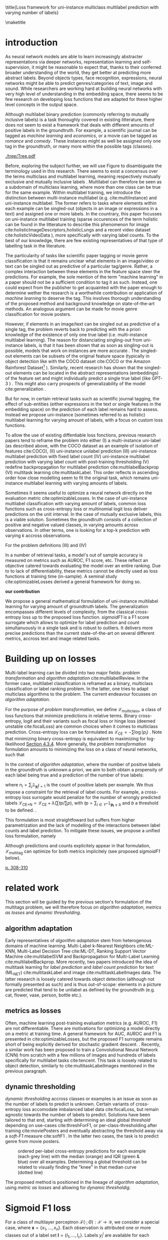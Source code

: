 #+LATEX:% https://sigir.org/sigir2021/checklist-to-strengthen-an-ir-paper/
#+LATEX:% Things that strengthen an IR paper: recommendations from the Program Chairs
#+LATEX:% Presentation
#+LATEX:% The paper’s motivation and the potential impact of the addressed problem are discussed.
#+LATEX:% The paper’s original contributions (i.e. the delta over prior art) are clearly stated.
#+LATEX:% The paper’s claims are properly scoped and supported.
#+LATEX:% The paper clearly describes what was done and what was not.
#+LATEX:% The choices made in each step of the research are justified (the why’s).
#+LATEX:% The results are presented effectively in appropriate format.
#+LATEX:% Good discussion accompanies the results.
#+LATEX:% Experimentation (if applicable)
#+LATEX:% The experimental design and its scale are appropriate.
#+LATEX:% In comparative studies, appropriate baselines are used.
#+LATEX:% The experimental results are reliable and generalizable.
#+LATEX:% The evaluation methods employed are in line with the research questions.
#+LATEX:% Statistical analysis is performed and reported appropriately.
#+LATEX:% Sufficient details (with data and code where appropriate) are provided to help other researchers assess and reproduce the experiments.


#+OPTIONS: toc:nil 

#+LATEX:% bibliographystyle:apa

#+LATEX:% #+LATEX_HEADER: \documentclass[sigconf,natbib,screen=true,review=true,anonymous]{acmart}

#+LATEX_CLASS: acmart
#+LATEX_CLASS_OPTIONS: [sigconf,natbib,screen=true,review=true,anonymous]

#+LATEX_HEADER: % We'll get the submission number fro the submission system
#+LATEX_HEADER: \acmSubmissionID{xx}

#+LATEX_HEADER: \input{packages}
#+LATEX_HEADER: \input{definitions}
#+LATEX_HEADER: \input{authors}
#+LATEX_HEADER: \input{meta}


#+LATEX:% #+LATEX_HEADER: \usepackage{aistats2018}
#+LATEX:% #+LATEX_HEADER: \usepackage{natbib}

#+LATEX:% #+Latex_header: \usepackage{hyperref}
#+Latex_header: \usepackage{xcolor}
#+Latex_header: \newcommand\todo[1]{\textcolor{red}{TODO : #1}}
#+Latex_header: \newcommand\doubt[1]{\textcolor{orange}{DOUBT : #1}}
#+Latex_header: % \newcommand\todo[1]{} % uncomment to hide comments
#+Latex_header: % \newcommand\doubt[1]{} % uncomment to hide comments

#+LATEX:% #+Latex_header: \usepackage{mathtools}  % amsmath with extensions
#+LATEX:% #+Latex_header: \usepackage{amsfonts}  % (otherwise \mathbb does nothing)
#+Latex_header: \usepackage{amsmath}
#+LATEX:% #+Latex_header: \usepackage{amssymb}
#+Latex_header: \usepackage{dsfont}

#+LATEX_HEADER: \usepackage{color}
#+MACRO: color @@latex:{\color{$1}@@$2@@latex:}@@

#+LATEX:% highlight sections
#+LATEX:% https://latex.org/forum/viewtopic.php?t=27521

#+LATEX:% #+LATEX_HEADER: \usepackage{xcolor}                                     
#+LATEX:% #+LATEX_HEADER: \usepackage[explicit]{titlesec}                         
#+LATEX:% #+LATEX_HEADER: \definecolor{Blue}{rgb}{0,0,0.8}                        
#+LATEX:% #+LATEX_HEADER:                                                         
#+LATEX:% #+LATEX_HEADER: \titleformat{\subsection}                                  
#+LATEX:% #+LATEX_HEADER:    {\normalfont\large\bfseries\color{Blue}}% format     
#+LATEX:% #+LATEX_HEADER:    {}% label                                            
#+LATEX:% #+LATEX_HEADER:    {0pt}% sep                                           
#+LATEX:% #+LATEX_HEADER:    {\titlerule\newline\llap{\thetitle. }#1}% before code
#+LATEX:% #+LATEX_HEADER:    [{\titlerule[0.4pt]}]% after code                    
#+LATEX:% #+LATEX_HEADER:                                                         
#+LATEX:% #+LATEX_HEADER: \titlespacing{\subsection}                                 
#+LATEX:% #+LATEX_HEADER:    {25pt}% left                                          
#+LATEX:% #+LATEX_HEADER:    {0pt}% before sep                                    
#+LATEX:% #+LATEX_HEADER:    {\baselineskip}% after sep                           


\title{Loss framework for uni-instance multiclass multilabel prediction with varying number of labels}


#+LATEX:% #+BEGIN_LATEX latex
#+LATEX:% \twocolumn[

#+LATEX:% \aistatstitle{Top-\( \kappa \) : top k multilabel prediction with varying k}

#+LATEX:% \aistatstitle{DynaMu Loss : a loss framework for multilabel prediction with varying number of groundtruth labels}
#+LATEX:% # a framework for multilabel prediction with varying amount of labels [Varying Label Amounts Prediction] or top k with varying k

#+LATEX:% \aistatsauthor{ Author 1 \And Author 2 \And  Author 3 }

#+LATEX:% \aistatsaddress{ Institution 1 \And  Institution 2 \And Institution 3 } ]
#+LATEX:% #+END_LATEX

\begin{abstract}
Multilabel classification is a common task in text, image or video (scene) prediction.
\end{abstract}


\keywords{Keyword; Keyword; Keyword}

\maketitle

\acresetall

* introduction

As neural network models are able to learn increasingly abstracter representations via deeper networks, representation learning and self-supervision, it might be reasonable to expect that, thanks to their conferred broader understanding of the world, they get better at predicting more abstract labels. Beyond objects types, face recognition, expressions, neural networks might be able to predict genres/categories \todo{other things as well?} of text, image and sound. While researchers are working hard at building neural networks with very high level of understanding in the embedding space, there seems to be few research on developing loss functions that are adapted for these higher level concepts in the output space.

Although multilabel binary prediction (commonly referring to mutually inclusive labels) is a task thoroughly covered in existing litterature, there does not seem to exist a framework that deals with different amounts of positive labels in the groundtruth. For example, a scientific journal can be tagged as /machine learning/ and /economics/, or a movie can be tagged as /romance/ and /comedy/. These instances might as well be assigned only one tag in the groundtruth, or many more within the possible tags (classes).

#+CAPTION: "multiclass" nomenclature
#+NAME:   fig:tree
[[./tree/Tree.pdf]]

Before, exploring the subject further, we will use Figure \ref{fig:tree} to disambiguate the terminology used in this research. There seems to exist a concensus over the terms multiclass and multilabel learning, meaning respectively mutually exclusive and mutually inclusive labels \todo{source}. Multilabel can therefore be seen as a subdomain of multiclass learning, where more than one class can be true for the same example. Within multilabel training, we introduce the distinction between multi-instance multilabel (e.g. cite:multiInstance) and uni-instance multilabel. The former refers to tasks where elements within each example can be singled-out (objects in an image or expressions in a text) and assigned one or more labels. In the countrary, this paper focusses on uni-instance multilabel training (sparse occurences of the term holistic can be found in the litterature to describe this phenomenon for image cite:holisticImageDescriptors,holisticLungs and a recent video dataset cite:holisticVideoData \todo{read these}), more specifically with varying label counts. To the best of our knowledge, there are few existing representatives of that type of labelling task in the literature. \todo{cite more milestone examples for each category.} \todo{delta with hierarchical label learning}

The particularity of tasks like scientific paper tagging or movie genre classification is that it remains unclear what elements in an image/video or text can be singled out as predictive of a particular tag/genre. Rather, a complex interaction between these elements in the feature space steer the predictions. For example, the sole mention of the term "machine learning" in a paper should not be a sufficient condition to tag it as such. Instead, one could expect from the publisher to get acquainted with the paper enough to determine wether the research is a worthwhile contribution or application of /machine learning/ to deserve the tag. This involves thorough understanding of the proposed method and background knowledge on state-of-the-art methods. An analogous argument can be made for movie genre classification for movie posters.

However, if elements in an image/text can be singled out as predictive of a single tag, the problem reverts back to predicting with the a priori knowledge of the existence of only one true label (i.e. multi-instance multilabel learning).  The reason for distanciating singling-out from uni-instance labels, is that it has been shown that as soon as singling-out is possible, models that work on instances are more accurate \todo{rewrite this paragraph and sources}. The singled-out elements can be subsets of the original feature space (typically in object detection like with the COCO dataset  cite:COCO or the Amazon Rainforest Dataset\footnote{Available at https://www.kaggle.com/c/planet-understanding-the-amazon-from-space} \todo{others}). Similarly, recent research has shown that the singled-out elements can be located in the abstract representations (embeddings) of the feature set and might individually predict a single true label (like GPT-3 \todo{source}) \todo{more examples}. This might also carry prospects of generalizability of the model cite:generalization \todo{elaborate}. 

But for now, in certain retrieval tasks such as scientific journal tagging, the effect of sub-entities (either expressions in the text or single features in the embedding space) on the prediction of each label remains hard to assess. Instead we propose uni-instance (sometimes referred to as holistic) multilabel learning for varying amount of labels, with a focus on custom loss functions.

To allow the use of existing diffentiable loss fonctions, previous research papers tend to reframe the problem into either (I) a multi-instance uni-label (as described above, with the COCO dataset as an example of isolation of features cite:COCO), (II) uni-instance unilabel prediction (III) uni-instance multilabel prediction with fixed label count (IV) uni-instance multilabel prediction with varying label count with post-training thresholding (V) redefine backpropagation for multilabel prediction cite:multilabelBackprop (VI) multitask learning cite:multitaskLabel. This order reflects in ascending order how close modelling seem to fit the original task, which remains uni-instance multilabel learning with varying amounts of labels. \todo{group them}

Sometimes it seems useful to optimize a neural network directly on the evaluation metric cite:optimizableLosses. In the case of uni-instance multilabel classification with varying amount of labels, common loss functions such as cross-entropy loss or multinomial logit loss deliver predictions on the unit interval. In the case of mutually exclusive labels, this is a viable solution. Sometimes the groundtruth consists of a collection of positive and negative valued classes, in varying amounts across observations. In other terms, one is  looking for a top-k prediction with varying $k$ accross observations.



For the problem definitions (III) and (IV)


In a number of retrieval tasks, a model's out of sample accuracy is measured on metrics such as AUROC, F1 score, etc. These reflect an objective catered towards evaluating the model over an entire ranking. Due to to lack of differentiability, these metrics cannot be directly used as loss functions at training time (in-sample). A seminal study cite:optimizableLosses derived a general framework for doing so. 

**our contribution**

 We propose a general mathematical formulation of uni-instance multilabel learning for varying amount of groundtruth labels. The generalization encompasses different levels of complexity, from the classical cross-entropy loss up to the proposed loss function. /sigmoidF1/ is a F1 score surrogate which allows to optimize for label prediction and count simultanuously in a single task and is robust to outliers. It delivers more precise predictions than the current state-of-the-art on several different metrics, accross text and image related tasks.

* Building up on losses

Multi-label learning can be divided into two major fields: /problem transformation/ and /algorithm adaptation/ cite:multilabelReview. In the former case, multilabel classification is reframed as a binary, multiclass classification or label ranking problem. In the latter, one tries to adapt multiclass algorithms to the problem. The current endeavour focusses on /algorithm adaptation/.


For the purpose of /problem transformation/, we define $\mathcal{L}_{\text {multiclass}}$, a class of loss functions that minimize predictions in relative terms. Binary cross-entropy, logit and their variants such as focal loss or hinge loss (deemed unstable cite:focalLoss) are common choices when it comes to multiclass prediction. Cross-entropy loss can be formulated as $\mathcal{L}_{\text {CE}}=-\sum \log \left(p_{i}\right)$ . Note that minimizing binary cross-entropy is equivalent to maximizing for log-likelihood [[cite:Bishop][Section 4.3.4]]. More generally, the /problem transformation/ formulation amounts to minimizing the loss on a class of neural networks, such that

\begin{equation}
\underset{\mathcal{L}_{\text {multiclass}}} {\min} \mathcal{F}\left(\cdot ; \Theta; \mathcal{L}_{\text {multiclass}} (\mathbf{y}, \hat{\mathbf{y}}) \right),
\end{equation}

In the context of /algorithm adaptation/, where the number of positive labels in the groundtruth is unknown a priori, we aim to both obtain a propensity of each label being true and a prediction of the number of true labels: 

\begin{equation}
\underset{\mathcal{L}_{\text {multiclass}}, \mathcal{L}_{\text {count}}} {\min} \mathcal{F}\left(\cdot ; \Theta; \mathcal{L}_{\text {multiclass}} (\mathbf{y}, \hat{\mathbf{y}}) + \lambda \mathcal{L}_{\text {count}} (\mathbf{n}, \hat{\mathbf{n}})\right),
\end{equation}

where $n_i = \sum_j \mathds{1}_{\mathbf{y_i^j} = 1}$ is the count of positive labels per example. We thus impose a constraint for the retrieval of label counts. For example, a cross-entropy loss surrogate would penalize for the number of wrongly predicted labels $\mathcal{L}_{\text {CE+N}}= \mathcal{L}_{\text {CE}} + \lambda (\sum tp / \sum p)$, with $t p=\sum_{i \in Y^{+}} \mathds{1}_{\mathbf{p_i} \geq b}$ and $b$ a threshold to be defined. \todo{tencent loss}.

This formulation is most straightfoward but suffers from higher parametrization and the lack of modelling of the interactions between label counts and label prediction. To mitigate these issues, we propose a unified loss formulation, namely

\begin{equation}
\underset{\mathcal{L}_{\text {multitag}}} {\min} \mathcal{F}\left(\cdot ; \Theta; \mathcal{L}_{\text {multitag}} (\mathbf{y}, \hat{\mathbf{y}}, \mathbf{n}, \hat{\mathbf{n}}) \right),
\end{equation}

Although predictions and counts explicitely appear in that formulation, $\mathcal{L}_{\text {multitag}}$ can optimize for both metrics implicitely (see proposed /sigmoidF1/ below).


  # \begin{array}{l}\qquad \mathcal{L}_{\text {CE}}=-\frac{1}{N}\left[\sum_{j=1}^{N}\left[t_{j} \log \left(p_{j}\right)+\left(1-t_{j}\right) \log \left(1-p_{j}\right)\right]\right] \\ \text { for } N \text { data points where } t_{i} \text { is the truth value taking a value } 0 \text { or } \\ 1 \text { and } p_{i} \text { is the Softmax probability for the } i^{t h} \text { data point. }\end{array}

  # Alternatively, one coulf use F1 score

  # \begin{equation}
  # \mathcal{L}_{\text {F1+N}} = \frac{\operatorname{tp}}{\mathrm{tp}+\frac{1}{2}(\mathrm{fp}+\mathrm{fn})}
  # \end{equation}

  # with $tp = max(\tau, \mathbf{p})$ and \tau a threshold defined in the function.

\todo{look at YOU ONLY TRAIN ONCE: LOSS-CONDITIONAL TRAINING OF DEEP NETWORKS}

\todo{cite stat learning}   [[cite:statLearning][p. 308-310]]


#+LATEX:% * our contribution

#+LATEX:% In order to verify our hypotheses, we use multilabel examples, where it is arguably hard to distinguish which elements is predictive of the label. For example, movie posters where the whole context is important and not just facial expressions, title font.

* related work

\todo{look at [[https://www.sciencedirect.com/topics/computer-science/extractive-summarization][extractive summarization]]}

This section will be guided by the previous section's formulation of the multitags problem, we will therefore focus on /algorithm adaptation/, /metrics as losses/ and /dynamic thresholding/.

** algorithm adaptation

Early representatives of /algorithm adaptation/ stem from heterogenous domains of machine learning. Multi-Label k-Nearest Neighbors cite:ML-KNN, Multi-Label Decision Tree cite:ML-DT, Ranking Support Vector Machine cite:multilabelSVM and Backpropagation for Multi-Label Learning cite:multilabelBackprop. More recently, two papers introduced the idea of multitask learning for /label prediction/ and /label count prediction/ for text (ML_NET) cite:multitaskLabel and image cite:multitaskLabelImages data. The latter research is loosely catered towards object detection (although not formally presented as such) and is thus out-of-scope: elements in a picture are predicted that tend to be unilabel as defined by the groundtruth (e.g. cat, flower, vase, person, bottle etc.).

** metrics as losses

Often, machine learning post-training evaluation metrics (e.g. AUROC, F1) are not differentiable. There are motivations \todo{which motivations} for optimizing a model directly on a metric at training time. A general framework for AUC, AUROC and F1 is presented in cite:optimizableLosses, but the proposed F1 surrogate remains short of being explicitly derived for stochastic gradient descent. \todo{check again with the authors if I can't get inspired from their work}. Recently, a similar work has been proposed to train a Convolutional Neural Network (CNN) from scratch with a few millions of images and hundreds of labels specifically for multilabel tasks cite:tencent. This task is loosely related to object detection, similarly to cite:multitaskLabelImages mentioned in the previous paragraph.


#+LATEX:% in reformulating loss functions to accomodate sparsity in the data, to optimize directly for the metric at hand or to do thresholding posthoc (see movie posters).

** dynamic thresholding

/dynamic thresholding/ accross classes or examples is an issue as soon as the number of labels to predict is unknown. Certain variants of cross-entropy loss accomodate imbalanced label data  cite:focalLoss, but remain agnostic towards the number of labels to predict. Solutions have been tailored to that end, starting with determining an ideal global /threshold/ depending on use-cases cite:threshForF1, or per-class-thresholding after training cite:moviePosters and eventually abstracting the threshold away via a /soft-F1/ measure cite:softF1 \todo{say more about this method}. In the latter two cases, the task is to predict genre from movie posters.

#+CAPTION: ordered per-label cross-entropy predictions for each example (each grey line) with the median (orange) and IQR (green & blue) over all examples. Determining a global threshold can be related to visually finding the "knee" in that median curve (dotted line)
#+NAME:   fig:knee
[[./images/knee.png]]

\todo{nicer plot on another dataset (this is from RTL)}

The proposed method is positioned in the lineage of /algorithm adaptation/, using /metric as losses/ and allowing for /dynamic thresholdig/. 

#+LATEX:% We propose a dynamic thresholding mechanism auto-tuned at training time.


#+LATEX:% ** weak labels
#+LATEX:% (unsure the labels are correct)

#+LATEX:% - https://people.cs.pitt.edu/~kovashka/ye_zhang_kovashka_iccv2019_cap2det.pdf
  

#+LATEX:% ** implementations

#+LATEX:% *** movies

#+LATEX:%  [[https://www.analyticsvidhya.com/blog/2019/04/build-first-multi-label-image-classification-model-python/][movie posters with classes]]. 

#+LATEX:%  They have movie titles in them

#+LATEX:% *** pretrained resnet on multilabel

#+LATEX:%  https://github.com/Tencent/tencent-ml-images

#+LATEX:% What happens when using a Resnet pretrained on multilabels

#+LATEX:% *** soft F1 score loss

#+LATEX:%  https://github.com/ashrefm/multi-label-soft-f1

#+LATEX:% https://www.analyticsvidhya.com/blog/2019/04/build-first-multi-label-image-classification-model-python/



#+LATEX:% /Optimizing directly for macro F1: By introducing the macro soft-F1 loss, we could train the model to directly increase the metric we care about: the macro F1-score @ threshold 0.5. We could clearly observe the alignment during training and evaluation on successive epochs. When using this loss, we do not have to tune the decision threshold any more. Imagine a multi-label classification system with hundreds of labels, how unstable the system will be if we have to continuously update the optimal threshold for each label. The macro soft-F1 loss comes to the rescue. By using it, we can keep all thresholds fixed at 0.5 and still get an optimal performance from the training process./

* Sigmoid F1 loss

For a class of multilayer perceptron $\mathcal{F}(\cdot ; \Theta): \mathcal{X} \rightarrow \mathcal{Y}$, we consider a special case, where $\mathbf{x} = \{x_1, ..., x_n\}$. Each observation is attributed one or more classes out of a label set $\mathbf{l} = \{l_1, ..., l_c\}$. Labels $y_{i}^{j}$ are available for each observation $i$ and class $j$. 

For each observation $i$, label class probabilities can be defined based on predictions as

\todo{check this formula}

\begin{equation}
\mathbf{p}_{i}=\left\{\begin{array}{ll}\hat{\mathbf{y}} & \text { if } y=1 \\ 1-\hat{\mathbf{y}} & \text { otherwise }\end{array}\right.
\end{equation}

Let $tp$ and $fp$ be number of true and false positives respectively. It is necessary to define a bound $b$, at which a prediction is dichotomized:

\begin{equation}
\label{eq:conf}
 t p=\sum_{i \in Y^{+}} \mathds{1}_{\mathbf{p_i} \geq b} \quad f p=\sum_{i \in Y^{-}} \mathds{1}_{\mathbf{p_i} \geq b} \quad fn = \sum_{i \in Y^{+}} \mathds{1}_{\mathbf{p_i} < b}
\end{equation}

$\mathds{1}_{\mathbf{p_i} \geq b}$, $\mathds{1}_{\mathbf{p_i} < b}$ are thus the count of positive and negative predictions at threshold $b$, 

 We also define precision and recall

 \begin{equation}
 \begin{aligned} P &=\frac{t p}{t p+f p} \\ R &=\frac{t p}{t p+f n}=\frac{t p}{\left|Y^{+}\right|} \end{aligned}
 \end{equation}

 We can then define $F_\beta$, which can be expressed as the effectiveness of retrieval with respect to a user who attaches $\beta$ times as much importance to recall than precision cite:informationRetrieval.

\doubt{maybe ignore $F_\beta$ and only mention $F_1$}

 \begin{equation}
 F_{\beta}=\left(1+\beta^{2}\right) \frac{P \cdot R}{\beta^{2} P+R}
 \end{equation}

Or equivalently:

\begin{equation}
\begin{aligned} F_{\beta} &=\left(1+\beta^{2}\right) \frac{t p}{\left(1+\beta^{2}\right) t p+\beta^{2} f n+f p} \\ &=\left(1+\beta^{2}\right) \frac{t p}{\beta^{2}|Y+|+t p+f p} \end{aligned}
\end{equation}

Given the presence of the step indicator function $\sum \mathds{1}_{\mathbf{p_i} \geq b}$, $F_\beta$ is not differentiable for gradient based methods. One way of surpassing that problem is to use a smooth surrogate.

** soft F1 score

It is possible define a /soft F1/ score cite:softF1 \doubt{can we cite a Medium post?} with smooth confusion matrix entries (i.e. $tp$, $fp$ and $fn$ are not natural numbers anymore):

$$
\overline{tp}=\sum \hat{\mathbf{y}} \odot \mathbf{y} \quad \overline{fp} = \sum \hat{\mathbf{y}} \odot (\mathbf{1}- \mathbf{y}) \quad \overline{fn} = \sum (\mathbf{1} - \hat{\mathbf{y}}) \odot \mathbf{y}
$$

\begin{equation}
\mathcal{L}_{\text {softF1}}= \frac{\overline{tp}}{2 \overline{tp}+ \overline{fn}+ \overline{fp}}
\end{equation}

$tp$, $fp$ and $fn$ are now replaced by rough surrogates, this method has the advantage of 

#+LATEX:% /softF1/ is 
#+LATEX:% $$\mathcal{L}_{\text {Pred}}=\sum_{i, j}\left(\mathbf{y}_{i j}-\hat{\mathbf{y}}_{i j}\right)^{2}$$

** sigmoidF1 score

We define /sigmoidF1/, inspired by the /Maximum F1-score criterion/ for automatic mispronounciation detection cite:sigmoid. Whereas a sigmoid function $S(u)$

\begin{equation}
S(u; \beta, \eta)=\frac{1}{1+\exp (-\beta (u + \eta))},
\end{equation}

with $\beta$ and $\eta$ tunable parameters for slope and offset respectively. Higher $\beta$ results in steeper slope at the center of the sigmoid and thus more stringent thresholding. At its extreme, $lim_{\beta\to\infty} S(u; \beta, \eta)$ corresponds to the step function used in Equation \ref{eq:conf}. with $S(u)$, the confusion matrix entries then become

$$
\widetilde{tp}=\sum S(\hat{\mathbf{y}}) \odot \mathbf{y} \quad\widetilde{fp}= \sum S(\hat{\mathbf{y}}) \odot (\mathbf{1} - \mathbf{y}) \quad \widetilde{f n}= \sum (\mathbf{1} - S(\hat{\mathbf{y}})) \odot \mathbf{y}
$$

And thus

\begin{equation}
\mathcal{L}_{\text {softF1}}= \frac{\widetilde{tp}}{2 \widetilde{tp}+ \widetilde{fn}+ \widetilde{fp}}
\end{equation}

\doubt{mention smooth hinge loss} cite:smoothHinge

For /sigmoidF1/ $\beta$ and $\eta$ are tuned globally as hyperparameters. /SAdF1/ (Sigmoid Adaptive F1), is an alternative where $\beta$ is first set to a relatively low value and increased after each epoch. This way, a loose threshold first allows Stochastic Gradient Descent (SGD) to broadly scan the parameter space accross several local minima, before narrowing parameter search down to a promissing region (similarily to adaptive learning rates).

/SBayesF1/ (sigmoid Bayes F1) replaces point estimates for $\beta$ and $\eta$ with posterior distribution estimates. 

\begin{equation}
S(u_i) = \frac{1}{1+\exp (-\beta_i (u_i + \eta_i))}
\end{equation}

#+LATEX:% $$ \beta_i \tilde \mathcal{N} (0, \sigma^{2}_{\beta}) $$

#+LATEX:% $$ \eta_i \tilde \mathcal{N} (0, \sigma^{2}_{\eta}) $$

$\beta_i$ and $\eta_i$ are estimated with MCMC at training time of the neural network. They are therefore implicitely allowed to vary across examples.

\todo{try SadF1 and SBayesF1 in practice}


** Robustness


Similarily to the focal loss cite:focalLoss, sigmoidF1 loss deals with class imbalance, robustness to outliers.

\todo{statistical robustness assessment}



** Evaluation Metrics

The metrics described below are a result of a survey of different common practices for measuring accuracy of multilabel prediction. When true positives and false positives are used, recall that $t p=\sum_{i \in Y^{+}} \mathds{1}_{\mathbf{p_i} \geq b}$ and $f p=\sum_{i \in Y^{-}} \mathds{1}_{\mathbf{p_i} \geq b}$, and thus a threshold $b$ must be set. When $b = 0.5$, as is commonly done [SOURCE HERE], a risk remains that a lot of examples remain without predictions.

Extending $F_1$ to multi-class binary classification amounts to deciding wether to un/pool classes.
In a first pooled iteration, micro $F_1$ [SOURCE HERE] equates to creating a single 2x2 confusion matrix for all classes:
$$F_1^{micro} = \frac{\sum tp_c}{2 \sum tp_c + \sum fn_c + \sum fp_c} \quad for \quad c \in C$$

Macro $F_1$ cite:threshForF1 amounts to creating one confusion matrix per class:

$$F_1^{macro} = \frac{1}{c} \sum_{j=1}^c F_1$$

\doubt{Do we need to justify optimizing for an F1 surrogate at training time and to then use F1 itself as a metric?}
#+LATEX:% $$F_1^{macro} = \frac{\sum tp_c}{2 \sum tp_c + \sum fn_c + \sum fp_c} \quad for \quad c \in C$$

Weighted macro $F_1$ \todo{find source} is similar but includes weighing to account for class imbalance, i.e. weighing each class by the number of groundtruth positives.

$$F_1^{weighted} = \frac{1}{c} \sum_{j=1}^c n_j F_1 \quad where \quad n_j = \sum_i \mathds{1}_{\mathbf{y_i^j} = 1}$$

#+LATEX:% $$F_1^{weighted} = \frac{\sum tp_c}{2 \sum tp_c + \sum fn_c + \sum fp_c} \quad for \quad c \in C$$

Accuracy is the overall fraction of correctly predicted labels cite:threshForF1:

$$
A c c=\frac{t p+t n}{t p+t n+f p+f n}
$$

#+LATEX:% - 'samples':
#+LATEX:% Calculate metrics for each instance, and find their average (only meaningful for multilabel classification where this differs from accuracy_score).

#+LATEX:% $$F_1^{micro} = \frac{\sum tp_c}{2 \sum tp_c + \sum fn_c + \sum fp_c} \quad for \quad c \in C$$


** TODO compare to  cite:lossComp
  :PROPERTIES:  
  :UNNUMBERED: t  
  :END: 

 \clearpage

* datasets

sigmoidF1 is tested across different modalities, namely image, video, sound and text, with a focus on text: the most comparable research was on text data.

#+LATEX:% \doubt{optional paragraph}
#+LATEX:% In light of the problem definition leading to the sigmoidF1 framework in the introduction and in order to clearly delimit the proposed method, following are a few datasets that are not suitable for the task.


Among the three datasets used for benchmarking ML-NET cite:multitaskLabel, a cancer hallmark dataset is of multi-instance multilabel nature cite:cancerHallmarks \footnote{Available at https://www.cl.cam.ac.uk/&sim;sb895/HoC.html}: the research clearly describe a process of annotating several expressions within paper abstracts. The remaining two datasets for chemical exposure cite:chemExposure \footnote{Available at https://figshare.com/articles/Corpus_and_Software/4668229} and diagnosis codes assigment cite:diagnosisCode \footnote{Available at https://physionet.org/works/ICD9CodingofDischargeSummaries}, seem to fit to the entity wide multilabel definition but have a strong hierarchical nature. Although slightly out-of-scope, the three datasets above will be used for benchmarking, since they were used to test ML-NET, which is the state-of-the-art in /algorithm adaptation/ for text to the best of our knowledge.

For a broader scope in learning for text data, we also use the newly created /Arxiv dataset/ \footnote{Available at https://www.kaggle.com/Cornell-University/arxiv} with data on abstracts of 1.7 million open source articles and their categories (suitably mutually inclusive and of varying count per example).

In the vision domain, a dataset of movie posters \footnote{Labels available at https://tinyurl.com/y7ydyedu and prescraped images from IMDB at https://tinyurl.com/y7lfpvlx} and their genre is used. Similarly, labels are mutually inclusive and of varying count per example. It is arguable that is hard to single out elements in the image of a poster that define the genre of a movie. Rather it might be a combination of the title font, the background image, the presence of actors and specific objects such as cars, weapons etc. 




\todo{I removed all jpg's that are empty in the prescraped data. I could try to scrape the posters myself to see if I get more}

Another recently created dataset was made available for /Large Scale Holistic Video Understanding/ cite:holisticVideoData \footnote{Available at https://github.com/holistic-video-understanding/HVU-Dataset}, as defined in the introduction.

#+LATEX:% Cancer can be described according to its complexity with different principles, named hallmarks cite:cancerHallmarks. A corpus of 1580 PubMed abstracts are manually annotated for 10 hallmarks. This is a multi-instance labelling task and will therefore not be used here.

#+LATEX:% [[./images/cancerHallmarksAnnotation.jpg]]

#+LATEX:% - Multilabel classification for text cite:toxicComments

#+LATEX:% - Scenery dataset for images cite:dataScenery.

\todo{this is an ambitious number of datasets. Add longer description of each dataset, depending on which ones I keep: sample size, number of classes etc. see utils here: https://github.com/ashrefm/multi-label-soft-f1}

\doubt{cite Kaggle datasets formally instead of using links: https://www.kaggle.com/data/46091}

\doubt{add a music genre classification dataset, for which Vincent Koops at RTL could help train}

\newpage

* Experimental Results

varying b in the sigmoid function as if it is an adaptive learning rate \todo{actually try it out}.

one b per class

if we consider $b$ and $c$ to be probabilistic, we can then use tensorflow probability to assess their distribution

the batch size has to be relatively large (i.c. 256), in order for meaningful F1 surrogates to be calculated.



*movie posters (CNN)*

\begin{array}{cccccc}\hline Loss  & \rotatebox[origin=c]{270}{macroF @ 0.5} & \rotatebox[origin=c]{270}{microF1 @ 0.5} & \rotatebox[origin=c]{270}{weightedF1 @ 0.5} & \rotatebox[origin=c]{270}{Precision @ 0.5} & \rotatebox[origin=c]{270}{Recall @ 0.5}\\ 
\hline \mathcal{L}_{\text {CE}} & 0.057 & 0.200 & 0.159 & 0.106 & 0.106 \\ 
\mathcal{L}_{\text {FL}} & 0.055 & 0.192 & 0.154 & 0.115 & 0.115 \\
\mathcal{L}_{\text {CE+N}} & 0 & 0 & 0 & 0 & 0 \\
\mathcal{L}_{\text {CE+T}} & 0 & 0 & 0 & 0 & 0 \\
\mathcal{L}_{\text {macroSoftF1}} & 0.132 & 0.323 & 0.280 & 0.105 & 0.105 \\
\mathcal{L}_{\text {sigmoidF1}} & \mathbf{0.117} & \mathbf{0.240} & \mathbf{0.263} & \mathbf{0.103} & \mathbf{0.103} \\
\hline\end{array}

*Arxiv (distillBERT)*

\begin{array}{ccccc}\hline \text { Metric } & \mathcal{L}_{\text {CE}} & \mathcal{L}_{\text {FL}} & \mathcal{L}_{\text {CE+N}} & \mathcal{L}_{\text {CE+T}} \\ 
\hline P(\%) & 0 & 0 & 0 & 0 \\ 
R(\%) & 0 & 0 & 0 & 0 \\
F_{1}(\%) & 0 & 0 & 0 & \mathbf{0} \\
\hline\end{array}


*Cancer hallmark (distillBERT)*

\begin{array}{ccccc}\hline \text { Metric } & \mathcal{L}_{\text {CE}} & \mathcal{L}_{\text {FL}} & \mathcal{L}_{\text {CE+N}} & \mathcal{L}_{\text {CE+T}} \\ 
\hline P(\%) & 0 & 0 & 0 & 0 \\ 
R(\%) & 0 & 0 & 0 & 0 \\
F_{1}(\%) & 0 & 0 & 0 & \mathbf{0} \\
\hline\end{array}

*Chemical exposure (distillBERT)*

\begin{array}{ccccc}\hline \text { Metric } & \mathcal{L}_{\text {CE}} & \mathcal{L}_{\text {FL}} & \mathcal{L}_{\text {CE+N}} & \mathcal{L}_{\text {CE+T}} \\ 
\hline P(\%) & 0 & 0 & 0 & 0 \\ 
R(\%) & 0 & 0 & 0 & 0 \\
F_{1}(\%) & 0 & 0 & 0 & \mathbf{0} \\
\hline\end{array}

*Chemical exposure (distillBERT)*

\begin{array}{ccccc}\hline \text { Metric } & \mathcal{L}_{\text {CE}} & \mathcal{L}_{\text {FL}} & \mathcal{L}_{\text {CE+N}} & \mathcal{L}_{\text {CE+T}} \\ 
\hline P(\%) & 0 & 0 & 0 & 0 \\ 
R(\%) & 0 & 0 & 0 & 0 \\
F_{1}(\%) & 0 & 0 & 0 & \mathbf{0} \\
\hline\end{array}

*simulated data*

\begin{array}{ccccc}\hline \text { Metric } & \mathcal{L}_{\text {CE}} & \mathcal{L}_{\text {FL}} & \mathcal{L}_{\text {CE+N}} & \mathcal{L}_{\text {CE+T}} \\ 
\hline P(\%) & 0 & 0 & 0 & 0 \\ 
R(\%) & 0 & 0 & 0 & 0 \\
F_{1}(\%) & 0 & 0 & 0 & \mathbf{0} \\
\hline\end{array}

* conclusion

*Shortcomings*

 it is debatable wether any task is intrinsincly multilabel and wether the image / text cannot be decomposed in parts that are single labelled.

 not long training and small models, but aibility to demonstrate the statement anyways.

*Results*

In this paper we defined a new problem in deep learning for mulitple modalities that harness the current advances in abstract representation of the input space. A general loss framework is proposed to locate that solution within the existing multiclass multilabel losses and a specific loss function is formulated. /sigmoidF1/ achieves significantly results for different F1 values on all datasets.

*Future work*

 Apply the loss function to more sophisticated neural network architectures that use F1 score as an evaluation metric such as AC-SUM-GAN cite:AC-SUM-GAN.

 This model can be adapted for hiarchical multilabel classification or active learning (for both see cite:activeLearningMultiLabel).

 Combine the proposed loss functions with representation learning cite:unsupervisedImage,highResRepresentation or self-supervised learning, in order to model abstract relationships between the labels.

adapt to /extreme/ multilabel prediction cite:extremeMultilabelText


\begin{acks}}
 This work was supported by many people.
 All content represents the opinion of the authors, which is not necessarily shared or endorsed by their respective employers and/or sponsors.
\end{acks}

\bibliographystyle{ACM-Reference-Format}


bibliography:multilabel.bib
